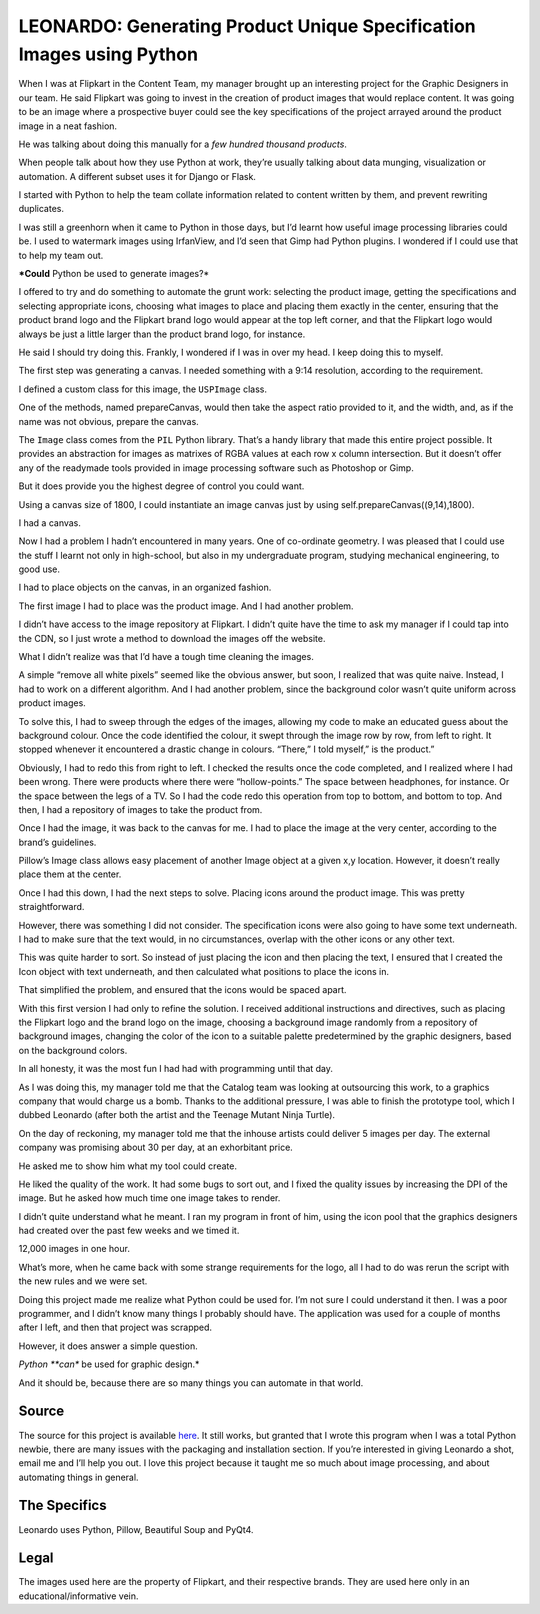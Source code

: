 =======================================================================
LEONARDO: Generating Product Unique Specification Images using Python
=======================================================================

When I was at Flipkart in the Content Team, my manager brought up an interesting project for the Graphic Designers
in our team. He said Flipkart was going to invest in the creation of product images that would replace content.
It was going to be an image where a prospective buyer could see the key specifications of the project arrayed
around the product image in a neat fashion.

He was talking about doing this manually for a *few hundred thousand products*.

When people talk about how they use Python at work, they’re usually talking about data munging, visualization or automation.
A different subset uses it for Django or Flask.

I started with Python to help the team collate information related to content written by them, and prevent rewriting duplicates.

I was still a greenhorn when it came to Python in those days, but I’d learnt how useful image processing libraries could be.
I used to watermark images using IrfanView, and I’d seen that Gimp had Python plugins.
I wondered if I could use that to help my team out.

***Could** Python be used to generate images?*

I offered to try and do something to automate the grunt work: selecting the product image, getting the specifications and
selecting appropriate icons, choosing what images to place and placing them exactly in the center, ensuring that the product
brand logo and the Flipkart brand logo would appear at the top left corner, and that the Flipkart logo would always
be just a little larger than the product brand logo, for instance.

He said I should try doing this. Frankly, I wondered if I was in over my head. I keep doing this to myself.

The first step was generating a canvas. I needed something with a 9:14 resolution, according to the requirement.

I defined a custom class for this image, the ``USPImage`` class.

One of the methods, named prepareCanvas, would then take the aspect ratio provided to it, and the width,
and, as if the name was not obvious, prepare the canvas.

.. code::
    :linenos:

    def prepareCanvas(self, aspect_ratio, image_width):
        """Prepares a canvas for plotting the image.
        This canvas's size is the limiting factor
        for the entire image.
        
        Args:
            aspect_ratio: list    [w,l]
            image_width: int      w
        """
        image_height = math.ceil(
                image_width*aspect_ratio[1]/aspect_ratio[0])
        canvas_size = (int(image_width), int(image_height))
        self.canvas = Image.new("RGBA", canvas_size, (255,255,255,255))


The ``Image`` class comes from the ``PIL`` Python library. That’s a handy library that made this entire project possible. It provides an abstraction for images as matrixes of RGBA values at each row x column intersection. But it doesn’t offer any of the readymade tools provided in image processing software such as Photoshop or Gimp.

But it does provide you the highest degree of control you could want.

Using a canvas size of 1800, I could instantiate an image canvas just by using self.prepareCanvas((9,14),1800).

I had a canvas.

.. image:: /_static/leonardo/canvas.png


Now I had a problem I hadn’t encountered in many years. One of co-ordinate geometry. I was pleased that I could use the stuff I learnt not only in high-school, but also in my undergraduate program, studying mechanical engineering, to good use.

I had to place objects on the canvas, in an organized fashion.

The first image I had to place was the product image. And I had another problem.

I didn’t have access to the image repository at Flipkart. I didn’t quite have the time to ask my manager if I could tap into the CDN, so I just wrote a method to download the images off the website.

What I didn’t realize was that I’d have a tough time cleaning the images.

A simple “remove all white pixels” seemed like the obvious answer, but soon, I realized that was quite naive. Instead, I had to work on a different algorithm. And I had another problem, since the background color wasn’t quite uniform across product images.

To solve this, I had to sweep through the edges of the images, allowing my code to make an educated guess about the background colour. Once the code identified the colour, it swept through the image row by row, from left to right. It stopped whenever it encountered a drastic change in colours. “There,” I told myself,” is the product.”

Obviously, I had to redo this from right to left. I checked the results once the code completed, and I realized where I had been wrong. There were products where there were “hollow-points.” The space between headphones, for instance. Or the space between the legs of a TV. So I had the code redo this operation from top to bottom, and bottom to top. And then, I had a repository of images to take the product from.

Once I had the image, it was back to the canvas for me. I had to place the image at the very center, according to the brand’s guidelines.

Pillow’s Image class allows easy placement of another Image object at a given x,y location. However, it doesn’t really place them at the center.


.. code::
    :linenos:

    def getParentImageCoords(
                base_image_size, parent_image_size,
                parent_image_positioning):
        """Returns the coordinates for the parent/product image.
        Args:
            
            base_image_size: tuple (w,h)
            parent_image_size: tuple (w,h)
            parent_image_positioning: tuple (x_pos, y_pos)
            These are in factors from 0-1.0, indicating
            where the image should be placed on the canvas.
        """
        base_width, base_height = base_image_size
        parent_width, parent_height = parent_image_size
        x_pos_factor, y_pos_factor = parent_image_positioning
        x_pos = int((base_width-parent_width)*x_pos_factor)
        y_pos = int((base_height-parent_height)*y_pos_factor)
        return (x_pos, y_pos)

.. image:: /_static/leonardo/01_product.png


Once I had this down, I had the next steps to solve. Placing icons around the product image. This was pretty straightforward.


.. image:: /_static/leonardo/02_icons.png

However, there was something I did not consider. The specification icons were also going to have some text underneath. I had to make sure that the text would, in no circumstances, overlap with the other icons or any other text.

This was quite harder to sort. So instead of just placing the icon and then placing the text, I ensured that I created the Icon object with text underneath, and then calculated what positions to place the icons in.

That simplified the problem, and ensured that the icons would be spaced apart.

With this first version I had only to refine the solution. I received additional instructions and directives, such as placing the Flipkart logo and the brand logo on the image, choosing a background image randomly from a repository of background images, changing the color of the icon to a suitable palette predetermined by the graphic designers, based on the background colors.

In all honesty, it was the most fun I had had with programming until that day.

As I was doing this, my manager told me that the Catalog team was looking at outsourcing this work, to a graphics company that would charge us a bomb. Thanks to the additional pressure, I was able to finish the prototype tool, which I dubbed Leonardo (after both the artist and the Teenage Mutant Ninja Turtle).

On the day of reckoning, my manager told me that the inhouse artists could deliver 5 images per day. The external company was promising about 30 per day, at an exhorbitant price.

He asked me to show him what my tool could create.

.. image:: /_static/leonardo/motorola-moto-g-turbo-edition-xt1557-original-imaeg6y5seu79f6r-1.jpeg


He liked the quality of the work. It had some bugs to sort out, and I fixed the quality issues by increasing the DPI of the image. But he asked how much time one image takes to render.

I didn’t quite understand what he meant. I ran my program in front of him, using the icon pool that the graphics designers had created over the past few weeks and we timed it.

12,000 images in one hour.

What’s more, when he came back with some strange requirements for the logo, all I had to do was rerun the script with the new rules and we were set.


.. image:: /_static/leonardo/jbl-t250si-original-imaecy3pzyeqhabg.jpeg

Doing this project made me realize what Python could be used for. I’m not sure I could understand it then. I was a poor programmer, and I didn’t know many things I probably should have. The application was used for a couple of months after I left, and then that project was scrapped.

However, it does answer a simple question.

*Python **can** be used for graphic design.*

And it should be, because there are so many things you can automate in that world.

--------
Source
--------

The source for this project is available `here <https://github.com/vinay87/leonardo>`_. It still works, but granted that I wrote this program when I was a total Python newbie, there are many issues with the packaging and installation section. If you’re interested in giving Leonardo a shot, email me and I’ll help you out. I love this project because it taught me so much about image processing, and about automating things in general.

---------------
The Specifics
---------------

Leonardo uses Python, Pillow, Beautiful Soup and PyQt4.

-------
Legal
-------

The images used here are the property of Flipkart, and their respective brands. They are used here only in an educational/informative vein.
